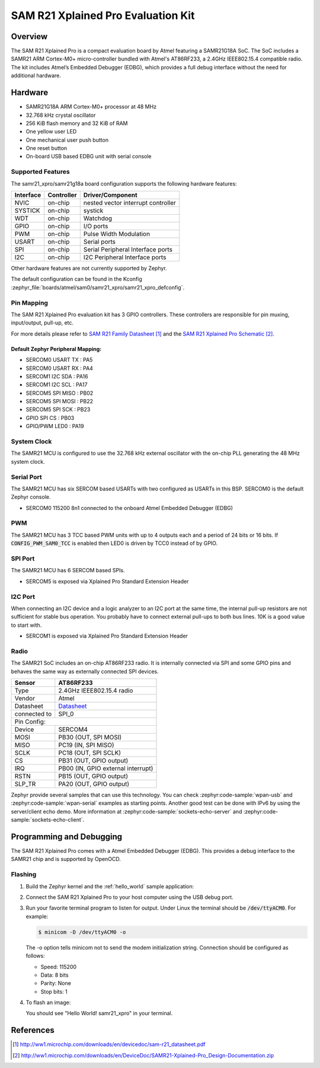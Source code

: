.. _samr21_xpro:

SAM R21 Xplained Pro Evaluation Kit
###################################

Overview
********

The SAM R21 Xplained Pro is a compact evaluation board by Atmel featuring a
SAMR21G18A SoC. The SoC includes a SAMR21 ARM Cortex-M0+ micro-controller
bundled with Atmel's AT86RF233, a 2.4GHz IEEE802.15.4 compatible radio.
The kit includes Atmel’s Embedded Debugger (EDBG), which provides a full
debug interface without the need for additional hardware.

.. image:: img/atsamr21_xpro.jpg
     :align: center
     :alt: SAMR21-XPRO

Hardware
********

- SAMR21G18A ARM Cortex-M0+ processor at 48 MHz
- 32.768 kHz crystal oscillator
- 256 KiB flash memory and 32 KiB of RAM
- One yellow user LED
- One mechanical user push button
- One reset button
- On-board USB based EDBG unit with serial console

Supported Features
==================

The samr21_xpro/samr21g18a board configuration supports the following hardware
features:

+-----------+------------+--------------------------------------+
| Interface | Controller | Driver/Component                     |
+===========+============+======================================+
| NVIC      | on-chip    | nested vector interrupt controller   |
+-----------+------------+--------------------------------------+
| SYSTICK   | on-chip    | systick                              |
+-----------+------------+--------------------------------------+
| WDT       | on-chip    | Watchdog                             |
+-----------+------------+--------------------------------------+
| GPIO      | on-chip    | I/O ports                            |
+-----------+------------+--------------------------------------+
| PWM       | on-chip    | Pulse Width Modulation               |
+-----------+------------+--------------------------------------+
| USART     | on-chip    | Serial ports                         |
+-----------+------------+--------------------------------------+
| SPI       | on-chip    | Serial Peripheral Interface ports    |
+-----------+------------+--------------------------------------+
| I2C       | on-chip    | I2C Peripheral Interface ports       |
+-----------+------------+--------------------------------------+

Other hardware features are not currently supported by Zephyr.

The default configuration can be found in the Kconfig
:zephyr_file:`boards/atmel/sam0/samr21_xpro/samr21_xpro_defconfig`.

Pin Mapping
===========

The SAM R21 Xplained Pro evaluation kit has 3 GPIO controllers. These
controllers are responsible for pin muxing, input/output, pull-up, etc.

For more details please refer to `SAM R21 Family Datasheet`_ and the `SAM R21
Xplained Pro Schematic`_.

.. image:: img/ATSAMR21-XPRO-pinout.jpg
     :align: center
     :alt: SAMR21-XPRO-pinout

Default Zephyr Peripheral Mapping:
----------------------------------
- SERCOM0 USART TX : PA5
- SERCOM0 USART RX : PA4
- SERCOM1 I2C SDA  : PA16
- SERCOM1 I2C SCL  : PA17
- SERCOM5 SPI MISO : PB02
- SERCOM5 SPI MOSI : PB22
- SERCOM5 SPI SCK  : PB23
- GPIO SPI CS      : PB03
- GPIO/PWM LED0    : PA19

System Clock
============

The SAMR21 MCU is configured to use the 32.768 kHz external oscillator
with the on-chip PLL generating the 48 MHz system clock.

Serial Port
===========

The SAMR21 MCU has six SERCOM based USARTs with two configured as USARTs in
this BSP. SERCOM0 is the default Zephyr console.

- SERCOM0 115200 8n1 connected to the onboard Atmel Embedded Debugger (EDBG)

PWM
===

The SAMR21 MCU has 3 TCC based PWM units with up to 4 outputs each and a
period of 24 bits or 16 bits.  If :code:`CONFIG_PWM_SAM0_TCC` is enabled then
LED0 is driven by TCC0 instead of by GPIO.

SPI Port
========

The SAMR21 MCU has 6 SERCOM based SPIs.

- SERCOM5 is exposed via Xplained Pro Standard Extension Header

I2C Port
========

When connecting an I2C device and a logic analyzer to an I2C port at the same
time, the internal pull-up resistors are not sufficient for stable bus
operation. You probably have to connect external pull-ups to both bus lines. 10K
is a good value to start with.

- SERCOM1 is exposed via Xplained Pro Standard Extension Header

Radio
=====

The SAMR21 SoC includes an on-chip AT86RF233 radio. It is internally
connected via SPI and some GPIO pins and behaves the same way as
externally connected SPI devices.

+-------------+------------------------------------------------------------------------------------------+
| Sensor      | AT86RF233                                                                                |
+=============+==========================================================================================+
| Type        | 2.4GHz IEEE802.15.4 radio                                                                |
+-------------+------------------------------------------------------------------------------------------+
| Vendor      | Atmel                                                                                    |
+-------------+------------------------------------------------------------------------------------------+
| Datasheet   |`Datasheet <http://www.atmel.com/images/atmel-8351-mcu_wireless-at86rf233_datasheet.pdf>`_|
+-------------+------------------------------------------------------------------------------------------+
| connected to| SPI_0                                                                                    |
+-------------+------------------------------------------------------------------------------------------+
| Pin Config:                                                                                            |
+-------------+------------------------------------------------------------------------------------------+
| Device      | SERCOM4                                                                                  |
+-------------+------------------------------------------------------------------------------------------+
| MOSI        | PB30 (OUT, SPI MOSI)                                                                     |
+-------------+------------------------------------------------------------------------------------------+
| MISO        | PC19 (IN, SPI MISO)                                                                      |
+-------------+------------------------------------------------------------------------------------------+
| SCLK        | PC18 (OUT, SPI SCLK)                                                                     |
+-------------+------------------------------------------------------------------------------------------+
| CS          | PB31 (OUT, GPIO output)                                                                  |
+-------------+------------------------------------------------------------------------------------------+
| IRQ         | PB00 (IN, GPIO external interrupt)                                                       |
+-------------+------------------------------------------------------------------------------------------+
| RSTN        | PB15 (OUT, GPIO output)                                                                  |
+-------------+------------------------------------------------------------------------------------------+
| SLP_TR      | PA20 (OUT, GPIO output)                                                                  |
+-------------+------------------------------------------------------------------------------------------+

Zephyr provide several samples that can use this technology. You can check
:zephyr:code-sample:`wpan-usb` and :zephyr:code-sample:`wpan-serial` examples as starting
points. Another good test can be done with IPv6 by using the server/client
echo demo. More information at :zephyr:code-sample:`sockets-echo-server` and
:zephyr:code-sample:`sockets-echo-client`.

Programming and Debugging
*************************

The SAM R21 Xplained Pro comes with a Atmel Embedded Debugger (EDBG).  This
provides a debug interface to the SAMR21 chip and is supported by
OpenOCD.

Flashing
========

#. Build the Zephyr kernel and the :ref:`hello_world` sample application:

   .. zephyr-app-commands::
      :zephyr-app: samples/hello_world
      :board: samr21_xpro/samr21g18a
      :goals: build
      :compact:

#. Connect the SAM R21 Xplained Pro to your host computer using the USB debug
   port.

#. Run your favorite terminal program to listen for output. Under Linux the
   terminal should be :code:`/dev/ttyACM0`. For example:

   .. code-block:: console

      $ minicom -D /dev/ttyACM0 -o

   The -o option tells minicom not to send the modem initialization
   string. Connection should be configured as follows:

   - Speed: 115200
   - Data: 8 bits
   - Parity: None
   - Stop bits: 1

#. To flash an image:

   .. zephyr-app-commands::
      :zephyr-app: samples/hello_world
      :board: samr21_xpro/samr21g18a
      :goals: flash
      :compact:

   You should see "Hello World! samr21_xpro" in your terminal.

References
**********

.. target-notes::

.. _Microchip website:
    http://www.microchip.com/DevelopmentTools/ProductDetails.aspx?PartNO=ATSAMR21-XPRO

.. _SAM R21 Family Datasheet:
    http://ww1.microchip.com/downloads/en/devicedoc/sam-r21_datasheet.pdf

.. _SAM R21 Xplained Pro Schematic:
    http://ww1.microchip.com/downloads/en/DeviceDoc/SAMR21-Xplained-Pro_Design-Documentation.zip
